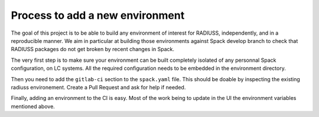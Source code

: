.. ## other RADIUSS Project Developers. See the top-level COPYRIGHT file for
.. ## details.
.. ##
.. ## SPDX-License-Identifier: (MIT)

.. _add-environment:

================================
Process to add a new environment
================================

The goal of this project is to be able to build any environment of interest for
RADIUSS, independently, and in a reproducible manner. We aim in particular at
building those environments against Spack develop branch to check that RADIUSS
packages do not get broken by recent changes in Spack.

The very first step is to make sure your environment can be built completely
isolated of any personnal Spack configuration, on LC systems. All the required
configuration needs to be embedded in the environment directory.

Then you need to add the ``gitlab-ci`` section to the ``spack.yaml`` file. This
should be doable by inspecting the existing radiuss environement. Create a Pull
Request and ask for help if needed.

Finally, adding an environment to the CI is easy. Most of the work being to
update in the UI the environment variables mentioned above.
